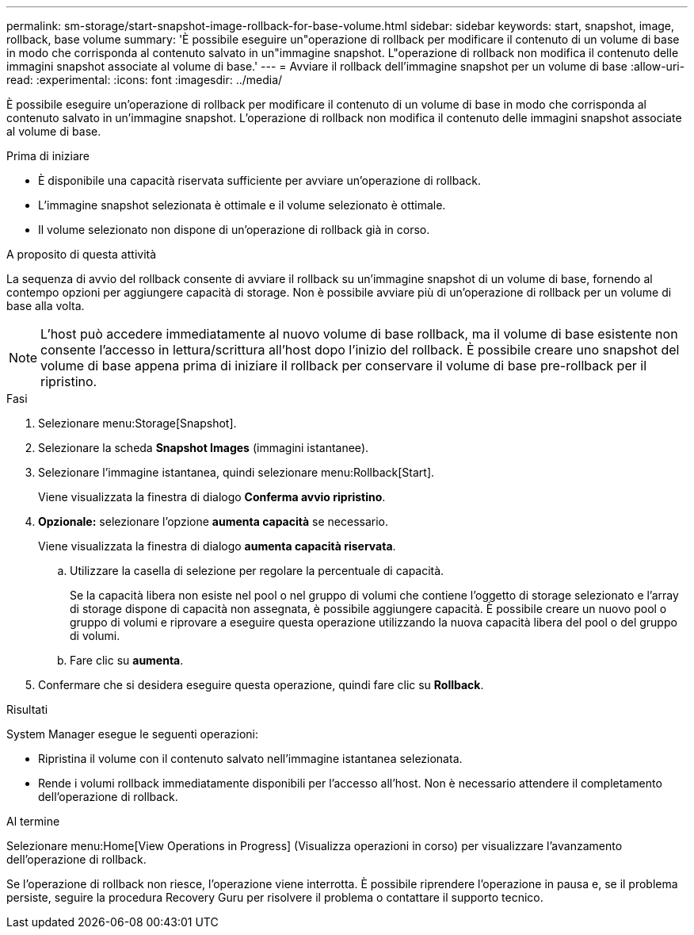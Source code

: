 ---
permalink: sm-storage/start-snapshot-image-rollback-for-base-volume.html 
sidebar: sidebar 
keywords: start, snapshot, image, rollback, base volume 
summary: 'È possibile eseguire un"operazione di rollback per modificare il contenuto di un volume di base in modo che corrisponda al contenuto salvato in un"immagine snapshot. L"operazione di rollback non modifica il contenuto delle immagini snapshot associate al volume di base.' 
---
= Avviare il rollback dell'immagine snapshot per un volume di base
:allow-uri-read: 
:experimental: 
:icons: font
:imagesdir: ../media/


[role="lead"]
È possibile eseguire un'operazione di rollback per modificare il contenuto di un volume di base in modo che corrisponda al contenuto salvato in un'immagine snapshot. L'operazione di rollback non modifica il contenuto delle immagini snapshot associate al volume di base.

.Prima di iniziare
* È disponibile una capacità riservata sufficiente per avviare un'operazione di rollback.
* L'immagine snapshot selezionata è ottimale e il volume selezionato è ottimale.
* Il volume selezionato non dispone di un'operazione di rollback già in corso.


.A proposito di questa attività
La sequenza di avvio del rollback consente di avviare il rollback su un'immagine snapshot di un volume di base, fornendo al contempo opzioni per aggiungere capacità di storage. Non è possibile avviare più di un'operazione di rollback per un volume di base alla volta.

[NOTE]
====
L'host può accedere immediatamente al nuovo volume di base rollback, ma il volume di base esistente non consente l'accesso in lettura/scrittura all'host dopo l'inizio del rollback. È possibile creare uno snapshot del volume di base appena prima di iniziare il rollback per conservare il volume di base pre-rollback per il ripristino.

====
.Fasi
. Selezionare menu:Storage[Snapshot].
. Selezionare la scheda *Snapshot Images* (immagini istantanee).
. Selezionare l'immagine istantanea, quindi selezionare menu:Rollback[Start].
+
Viene visualizzata la finestra di dialogo *Conferma avvio ripristino*.

. *Opzionale:* selezionare l'opzione *aumenta capacità* se necessario.
+
Viene visualizzata la finestra di dialogo *aumenta capacità riservata*.

+
.. Utilizzare la casella di selezione per regolare la percentuale di capacità.
+
Se la capacità libera non esiste nel pool o nel gruppo di volumi che contiene l'oggetto di storage selezionato e l'array di storage dispone di capacità non assegnata, è possibile aggiungere capacità. È possibile creare un nuovo pool o gruppo di volumi e riprovare a eseguire questa operazione utilizzando la nuova capacità libera del pool o del gruppo di volumi.

.. Fare clic su *aumenta*.


. Confermare che si desidera eseguire questa operazione, quindi fare clic su *Rollback*.


.Risultati
System Manager esegue le seguenti operazioni:

* Ripristina il volume con il contenuto salvato nell'immagine istantanea selezionata.
* Rende i volumi rollback immediatamente disponibili per l'accesso all'host. Non è necessario attendere il completamento dell'operazione di rollback.


.Al termine
Selezionare menu:Home[View Operations in Progress] (Visualizza operazioni in corso) per visualizzare l'avanzamento dell'operazione di rollback.

Se l'operazione di rollback non riesce, l'operazione viene interrotta. È possibile riprendere l'operazione in pausa e, se il problema persiste, seguire la procedura Recovery Guru per risolvere il problema o contattare il supporto tecnico.
